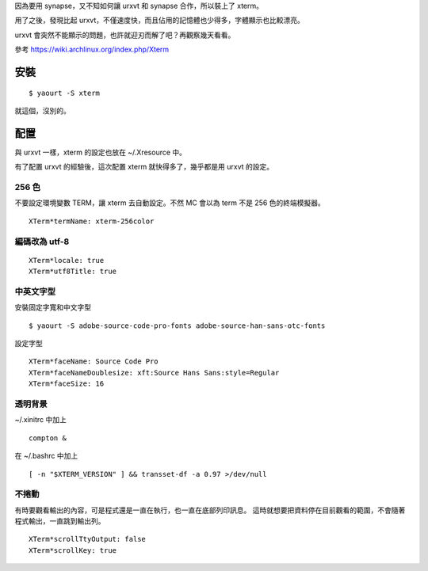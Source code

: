 .. title: xterm
.. slug: xterm
.. date: 2014-12-11 14:21:22 UTC
.. tags:
.. link:
.. description:
.. type: text

因為要用 synapse，又不知如何讓 urxvt 和 synapse 合作，所以裝上了 xterm。

用了之後，發現比起 urxvt，不僅速度快，而且佔用的記憶體也少得多，字體顯示也比較漂亮。

urxvt 會突然不能顯示的問題，也許就迎刃而解了吧？再觀察幾天看看。

參考 https://wiki.archlinux.org/index.php/Xterm

安裝
====
::

   $ yaourt -S xterm

就這個，沒別的。

配置
====

與 urxvt 一樣，xterm 的設定也放在 ~/.Xresource 中。

有了配置 urxvt 的經驗後，這次配置 xterm 就快得多了，幾乎都是用 urxvt 的設定。

256 色
------

不要設定環境變數 TERM，讓 xterm 去自動設定。不然 MC 會以為 term 不是 256 色的終端模擬器。
::

   XTerm*termName: xterm-256color

編碼改為 utf-8
--------------
::

   XTerm*locale: true
   XTerm*utf8Title: true

中英文字型
----------
安裝固定字寬和中文字型
::

   $ yaourt -S adobe-source-code-pro-fonts adobe-source-han-sans-otc-fonts

設定字型
::

   XTerm*faceName: Source Code Pro
   XTerm*faceNameDoublesize: xft:Source Hans Sans:style=Regular
   XTerm*faceSize: 16

透明背景
--------
~/.xinitrc 中加上
::

   compton &

在 ~/.bashrc 中加上
::

   [ -n "$XTERM_VERSION" ] && transset-df -a 0.97 >/dev/null

不捲動
------
有時要觀看輸出的內容，可是程式還是一直在執行，也一直在底部列印訊息。
這時就想要把資料停在目前觀看的範圍，不會隨著程式輸出，一直跳到輸出列。
::

   XTerm*scrollTtyOutput: false
   XTerm*scrollKey: true
